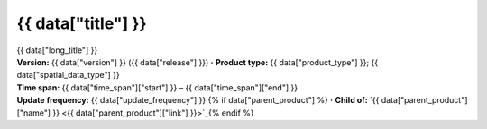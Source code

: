 .. |dot| replace:: **·**

{{ data["title"] }}
===================

.. container:: data-product

   .. container:: header-text

      .. container:: subtitle

         {{ data["long_title"] }}

      .. container:: quick-info

         | **Version:** {{ data["version"] }} ({{ data["release"] }}) |dot| **Product type:** {{ data["product_type"] }}; {{ data["spatial_data_type"] }}
         | **Time span:** {{ data["time_span"]["start"] }} – {{ data["time_span"]["end"] }}
         | **Update frequency:** {{ data["update_frequency"] }} {% if data["parent_product"] %} |dot| **Child of:** `{{ data["parent_product"]["name"] }} <{{ data["parent_product"]["link"] }}>`_{% endif %}

   .. container:: header-image

      .. image:: {{ data["image"] }}

   .. tab-set::
   
       .. tab-item:: Overview

          .. grid:: 4
              :gutter: 2

              {% for item in data["maps"] %}
              .. grid-item-card:: {{ item.get("title", "See the map") }}
                 :img-top: {{ item.get("image", "https://www.gifpng.com/300x200") }}
                 :link: {{ item.get("link") }}

                 {{ item.get("name", "Map") }}
              {% endfor %}

              {% for item in data["data"] %}
              .. grid-item-card:: {{ item.get("title", "Get the data") }}
                 :img-top: {{ item.get("image", "https://www.gifpng.com/300x200") }}
                 :link: {{ item.get("link") }}

                 {{ item.get("name", "Data") }}
              {% endfor %}

              {% for item in data["stac"] %}
              .. grid-item-card:: {{ item.get("title", "Get via STAC") }}
                 :img-top: {{ item.get("image", "https://www.gifpng.com/300x200") }}
                 :link: {{ item.get("link") }}

                 {{ item.get("name", "STAC") }}
              {% endfor %}

              {% for item in data["explorer"] %}
              .. grid-item-card:: {{ item.get("title", "Explore data samples") }}
                 :img-top: {{ item.get("image", "https://www.gifpng.com/300x200") }}
                 :link: {{ item.get("link") }}

                 {{ item.get("name", "Data Explorer") }}
              {% endfor %}

              {% for item in data["sandbox"] %}
              .. grid-item-card:: {{ item.get("title", "Play with the sandbox") }}
                 :img-top: {{ item.get("image", "https://www.gifpng.com/300x200") }}
                 :link: {{ item.get("link") }}

                 {{ item.get("name", "Sandbox") }}
              {% endfor %}

              {% for item in data["ecat"] %}
              .. grid-item-card:: {{ item.get("title", "Product catalogue") }}
                 :img-top: {{ item.get("image", "https://www.gifpng.com/300x200") }}
                 :link: https://ecat.ga.gov.au/geonetwork/srv/eng/catalog.search#/metadata/{{ item.get("id") }}

                 ecat {{ item.get("id") }}
              {% endfor %}

              {% for item in data["web_services"] %}
              .. grid-item-card:: {{ item.get("title", "Web service") }}
                 :img-top: {{ item.get("image", "https://www.gifpng.com/300x200") }}
                 :link: {{ item.get("link") }}

                 {{ item.get("name", "Service") }}
              {% endfor %}

              {% for item in data["code_samples"] %}
              .. grid-item-card:: {{ item.get("title", "Code sample") }}
                 :img-top: {{ item.get("image", "https://www.gifpng.com/300x200") }}
                 :link: {{ item.get("link") }}

                 {{ item.get("name", "Code") }}
              {% endfor %}
   
          .. include:: _about.md
             :parser: myst_parser.sphinx_

          .. rubric:: Key information

          {% if data["product_id"] %}
          :Product ID: {{ data["product_id"] }}
          {% endif %}
          {% if data["doi"] %}
          :DOI: {{ data["doi"] }}
          {% endif %}
          {% if data["program"] %}
          :Program: {{ data["program"] }}
          {% endif %}
          {% if data["collection"] %}
          :Collection: {{ data["collection"] }}
          {% endif %}
          {% if data["published"] and data["author"] %}
          :Published: {{ data["published"] }} ({{ data["author"] }})
          {% elif data["published"] %}
          :Published: {{ data["published"] }}
          {% elif data["author"] %}
          :Published by: {{ data["author"] }}
          {% endif %}

          ----

          .. tags:: {{ data["tags"]|join(', ') }}

       .. tab-item:: Access

          .. .. image:: https://www.gifpng.com/896x350
          ..    :alt: Map of the schema / spatial extent
          ..
          .. .. dropdown:: Schema / Spatial Extent data
          ..
          ..    =========================== =========================================
          ..    Update frequency            annually
          ..    Temporal extent             1988-01-01 00:00:00 – 2022-12-31 11:59:59
          ..    Min. longitude              -4846590.00
          ..    Max. longitude              -1887450.00
          ..    Min. latitude               -1015650.00
          ..    Max. latitude               2121650.00
          ..    Coordinate reference system Australian Albers / GDA94 (EPSG: 3577)
          ..    Cell size X                 30.00
          ..    Cell size Y                 30.00
          ..    =========================== =========================================
          ..

          .. rubric:: Access the data

          {% if data["maps"] %}
          :See the map:
          {% for item in data["maps"] %}
             * `{{ item.get("name", "Map") }} <{{ item.get("link") }}>`_
          {% endfor %}
          {% endif %}

          {% if data["data"] %}
          :Get the data:
          {% for item in data["data"] %}
             * `{{ item.get("name", "Data") }} <{{ item.get("link") }}>`_
          {% endfor %}
          {% endif %}

          {% if data["stac"] %}
          :Get via STAC:
          {% for item in data["stac"] %}
             * `{{ item.get("name", "STAC") }} <{{ item.get("link") }}>`_
          {% endfor %}
          {% endif %}

          {% if data["explorer"] %}
          :Explore data samples:
          {% for item in data["explorer"] %}
             * `{{ item.get("name", "Data Explorer") }} <{{ item.get("link") }}>`_
          {% endfor %}
          {% endif %}

          {% if data["sandbox"] %}
          :Play with the sandbox:
          {% for item in data["sandbox"] %}
             * `{{ item.get("name", "Sandbox") }} <{{ item.get("link") }}>`_
          {% endfor %}
          {% endif %}

          {% if data["ecat"] %}
          :Product catalogue:
          {% for item in data["ecat"] %}
             * `ecat {{ item.get("id") }} <https://ecat.ga.gov.au/geonetwork/srv/eng/catalog.search#/metadata/{{ item.get("id") }}>`_
          {% endfor %}
          {% endif %}

          {% if data["web_services"] %}
          :Web service:
          {% for item in data["web_services"] %}
             * `{{ item.get("name", "Web service") }} <{{ item.get("link") }}>`_
          {% endfor %}
          {% endif %}

          {% if data["code_samples"] %}
          :Code sample:
          {% for item in data["code_samples"] %}
             * `{{ item.get("name", "Code") }} <{{ item.get("link") }}>`_
          {% endfor %}
          {% endif %}

          .. dropdown:: How do I access the data?

              Instructions for accessing the data via AWS `Frequently Asked Questions — Digital Earth Australia 1.0.0 documentation <ga.gov.au>`_

              For instructions on Downloading and streaming data using STAC, see this notebook guide `Downloading and streaming data using STAC metadata — Digital Earth Australia 1.0.0 documentation <ga.gov.au>`_

              For information on how to use DEA Maps and download simple datasets, see the user guide here. `DEA Maps — Digital Earth Australia 1.0.0 documentation <ga.gov.au>`_

              For instructions on connecting to DEA's web services, see the user guide here. `DEA Web Services — Digital Earth Australia 1.0.0 documentation <ga.gov.au>`_

          .. include:: _access.md
             :parser: myst_parser.sphinx_

       .. tab-item:: Details

          .. include:: _details.md
             :parser: myst_parser.sphinx_

       .. tab-item:: Quality

          .. include:: _quality.md
             :parser: myst_parser.sphinx_

       .. tab-item:: History

          .. rubric:: Previous versions

          {% if data["previous_versions"] %}

          View previous versions of this data product.

          .. list-table::

             {% for item in data["previous_versions"] %}
             * - `v{{ item.get("version") }}, {{ item.get("name") }} <{{ item.get("link") }}>`_
               - {{ item.get("release_date") }}
             {% endfor %}
          {% else %}
          No previous versions available.
          {% endif %}

          .. rubric: Changelog
       
          .. include:: _history.md
             :parser: myst_parser.sphinx_

       .. tab-item:: Credits
       
           .. include:: _credits.md
              :parser: myst_parser.sphinx_

